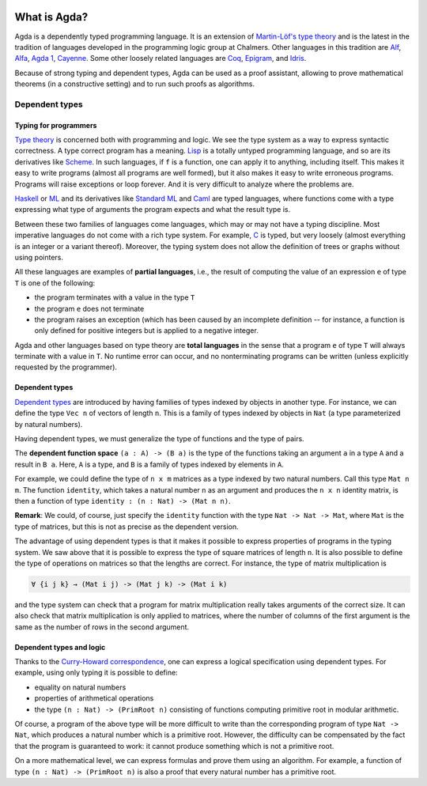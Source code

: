 
  ..
    ::
    module getting-started.what-is-agda where

*************
What is Agda?
*************

.. image:: ../agda.svg
  :width: 400
  :alt: The official Agda logo

Agda is a dependently typed programming language. It is an extension
of `Martin-Löf's type theory
<https://ncatlab.org/nlab/show/Martin-L%C3%B6f+dependent+type+theory>`_
and is the latest in the tradition of languages developed in the
programming logic group at Chalmers. Other languages in this tradition are `Alf
<http://www.cse.chalmers.se/~bengt/papers/alfengine.pdf>`_, `Alfa
<http://www.cse.chalmers.se/~hallgren/Alfa/>`_, `Agda 1
<https://sourceforge.net/projects/agda/>`_, `Cayenne
<https://en.wikipedia.org/wiki/Cayenne_(programming_language)>`_.  Some
other loosely related languages are `Coq <https://coq.inria.fr/>`_,
`Epigram <http://www.e-pig.org/>`_, and `Idris
<https://idris-lang.org/>`_.

Because of strong typing and dependent types, Agda can be used as a
proof assistant, allowing to prove mathematical theorems (in a
constructive setting) and to run such proofs as algorithms.

Dependent types
---------------

Typing for programmers
~~~~~~~~~~~~~~~~~~~~~~

`Type theory <https://ncatlab.org/nlab/show/type+theory>`_ is concerned
both with programming and logic. We see the type system as a way to
express syntactic correctness. A type correct program has a meaning.
`Lisp <https://en.wikipedia.org/wiki/Lisp_%28programming_language%29>`_
is a totally untyped programming language, and so are its derivatives
like
`Scheme <https://en.wikipedia.org/wiki/Scheme_%28programming_language%29>`_. In
such languages, if ``f`` is a function, one can apply it to anything,
including itself. This makes it easy to write programs (almost all
programs are well formed), but it also makes it easy to write erroneous
programs. Programs will raise exceptions or loop forever. And it is
very difficult to analyze where the problems are.

`Haskell <https://www.haskell.org/>`_ or
`ML <https://en.wikipedia.org/wiki/ML_%28programming_language%29>`_ and
its derivatives like `Standard ML <https://en.wikipedia.org/wiki/Standard_ML>`_ and
`Caml <http://caml.inria.fr/>`_ are typed languages, where functions
come with a type expressing what type of arguments the program expects
and what the result type is.

Between these two families of languages come languages, which may or
may not have a typing discipline. Most imperative languages do not
come with a rich type system. For example,
`C <https://en.wikipedia.org/wiki/C_%28programming_language%29>`_ is
typed, but very loosely (almost everything is an integer or a
variant thereof).  Moreover, the typing system does not allow the
definition of trees or graphs without using pointers.

All these languages are examples of **partial languages**, i.e., the
result of computing the value of an expression ``e`` of type ``T`` is
one of the following:

* the program terminates with a value in the type ``T``
* the program ``e`` does not terminate
* the program raises an exception (which has been caused by an
  incomplete definition -- for instance, a function is only defined for
  positive integers but is applied to a negative integer.

Agda and other languages based on type theory are **total languages**
in the sense that a program ``e`` of type ``T`` will always terminate
with a value in ``T``. No runtime error can occur, and no
nonterminating programs can be written (unless explicitly requested by
the programmer).

Dependent types
~~~~~~~~~~~~~~~

`Dependent types <https://ncatlab.org/nlab/show/dependent+type>`_ are
introduced by having families of types indexed by objects in another type.
For instance, we can define the type ``Vec n`` of vectors of length ``n``.
This is a family of types indexed by objects in ``Nat`` (a type
parameterized by natural numbers).

Having dependent types, we must generalize the type of functions and
the type of pairs.

The **dependent function space** ``(a : A) -> (B a)`` is the type of the
functions taking an argument ``a`` in a type ``A`` and a result in ``B
a``. Here, ``A`` is a type, and ``B`` is a family of types indexed by
elements in ``A``.

For example, we could define the type of ``n x m`` matrices as a type
indexed by two natural numbers. Call this type ``Mat n m``. The
function ``identity``, which takes a natural number ``n`` as an argument
and produces the ``n x n`` identity matrix, is then a function of type
``identity : (n : Nat) -> (Mat n n)``.

**Remark**: We could, of course, just specify the ``identity`` function
with the type ``Nat -> Nat -> Mat``, where ``Mat`` is the type of
matrices, but this is not as precise as the dependent version.

The advantage of using dependent types is that it makes it possible to
express properties of programs in the typing system. We saw above that
it is possible to express the type of square matrices of length ``n``.
It is also possible to define the type of operations on matrices so
that the lengths are correct. For instance, the type of matrix
multiplication is

.. code-block:: agda

   ∀ {i j k} → (Mat i j) -> (Mat j k) -> (Mat i k)

and the type system can check that a program for matrix multiplication
really takes arguments of the correct size. It can also check that
matrix multiplication is only applied to matrices, where the number of
columns of the first argument is the same as the number of rows in the
second argument.

Dependent types and logic
~~~~~~~~~~~~~~~~~~~~~~~~~

Thanks to the `Curry-Howard
correspondence <https://en.wikipedia.org/wiki/Curry_Howard>`_, one can
express a logical specification using dependent types. For example, using
only typing it is  possible to define:

* equality on natural numbers
* properties of arithmetical operations
* the type ``(n : Nat) -> (PrimRoot n)`` consisting of functions
  computing primitive root in modular arithmetic.

Of course, a program of the above type will be more difficult to write
than the corresponding program of type ``Nat -> Nat``, which produces a
natural number which is a primitive root. However, the difficulty can
be compensated by the fact that the program is guaranteed to work: it
cannot produce something which is not a primitive root.

On a more mathematical level, we can express formulas and prove them
using an algorithm. For example, a function of type ``(n : Nat) ->
(PrimRoot n)`` is also a proof that every natural number has a
primitive root.
